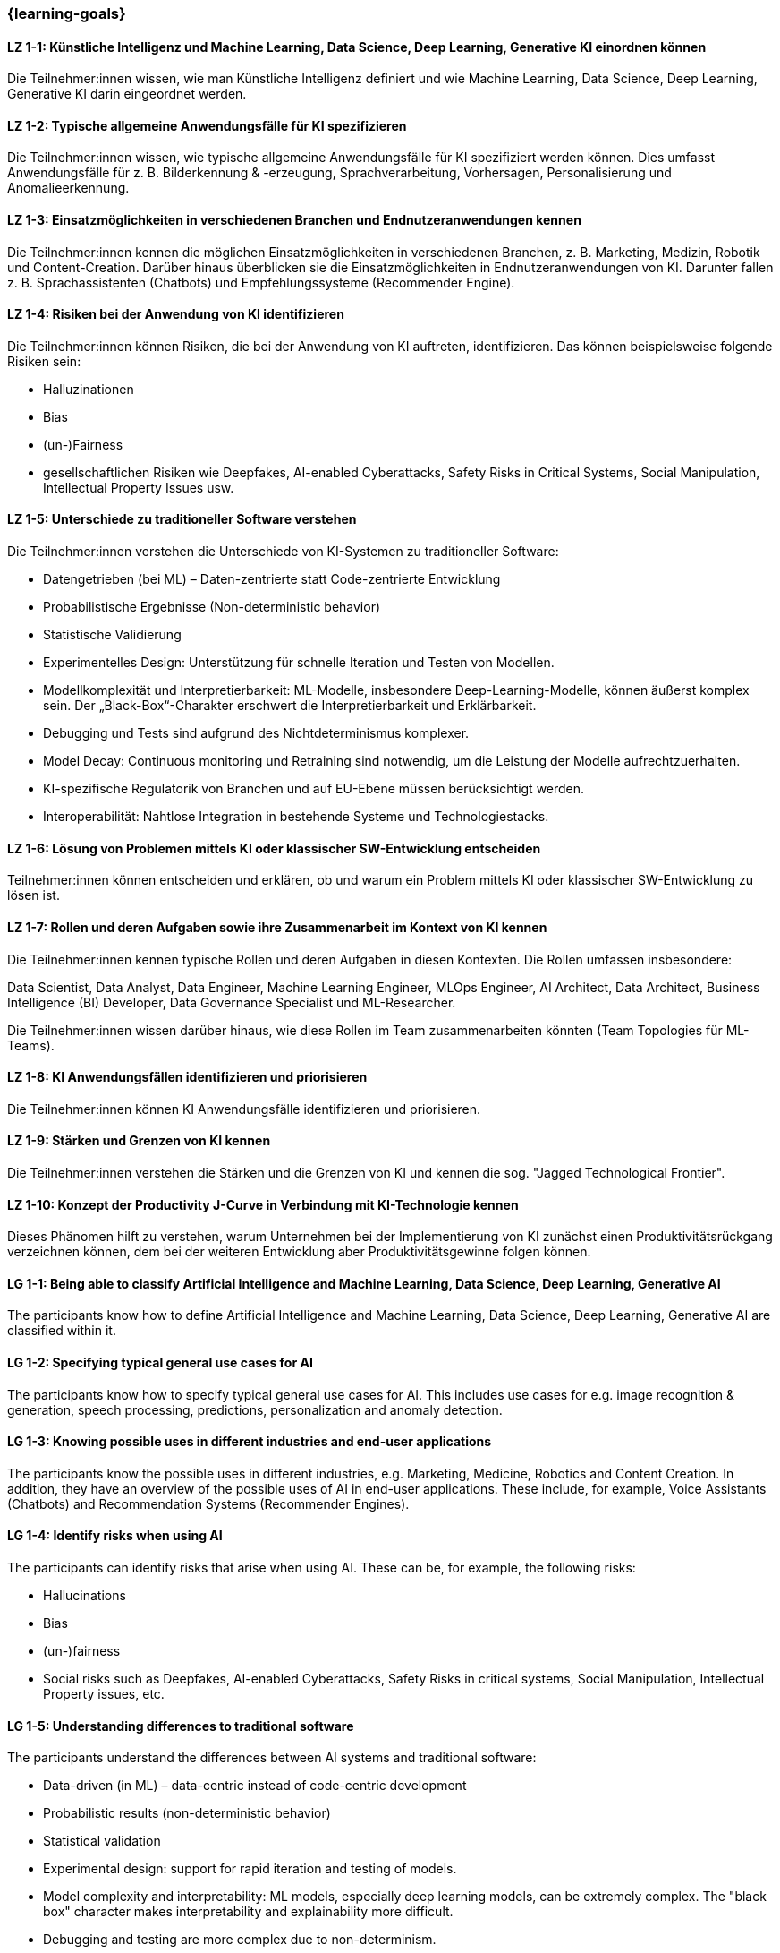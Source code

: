 === {learning-goals}

// tag::DE[]

[[LZ-1-1]]
==== LZ 1-1: Künstliche Intelligenz und Machine Learning, Data Science, Deep Learning, Generative KI einordnen können

Die Teilnehmer:innen wissen, wie man Künstliche Intelligenz definiert und wie Machine Learning, Data Science, Deep Learning, Generative KI darin eingeordnet werden.

[[LZ-1-2]]
==== LZ 1-2: Typische allgemeine Anwendungsfälle für KI spezifizieren

Die Teilnehmer:innen wissen, wie typische allgemeine Anwendungsfälle für KI spezifiziert werden können. Dies umfasst Anwendungsfälle für z.{nbsp}B. Bilderkennung & -erzeugung, Sprachverarbeitung, Vorhersagen, Personalisierung und Anomalieerkennung.

[[LZ-1-3]]
==== LZ 1-3: Einsatzmöglichkeiten in verschiedenen Branchen und Endnutzeranwendungen kennen

Die Teilnehmer:innen kennen die möglichen Einsatzmöglichkeiten in verschiedenen Branchen, z.{nbsp}B. Marketing, Medizin, Robotik und Content-Creation. Darüber hinaus überblicken sie die Einsatzmöglichkeiten in Endnutzeranwendungen von KI. Darunter fallen z.{nbsp}B. Sprachassistenten (Chatbots) und Empfehlungssysteme (Recommender Engine).


[[LZ-1-4]]
==== LZ 1-4: Risiken bei der Anwendung von KI identifizieren

Die Teilnehmer:innen können Risiken, die bei der Anwendung von KI auftreten, identifizieren. Das können beispielsweise folgende Risiken sein:

* Halluzinationen
* Bias
* (un-)Fairness
* gesellschaftlichen Risiken wie Deepfakes, AI-enabled Cyberattacks, Safety Risks in Critical Systems, Social Manipulation, Intellectual Property Issues usw.



[[LZ-1-5]]
==== LZ 1-5: Unterschiede zu traditioneller Software verstehen

Die Teilnehmer:innen verstehen die Unterschiede von KI-Systemen zu traditioneller Software:

* Datengetrieben (bei ML) – Daten-zentrierte statt Code-zentrierte Entwicklung
* Probabilistische Ergebnisse (Non-deterministic behavior)
* Statistische Validierung
* Experimentelles Design: Unterstützung für schnelle Iteration und Testen von Modellen.
* Modellkomplexität und Interpretierbarkeit: ML-Modelle, insbesondere Deep-Learning-Modelle, können äußerst komplex sein. Der „Black-Box“-Charakter erschwert die Interpretierbarkeit und Erklärbarkeit.
* Debugging und Tests sind aufgrund des Nichtdeterminismus komplexer.
* Model Decay: Continuous monitoring und Retraining sind notwendig, um die Leistung der Modelle aufrechtzuerhalten.
* KI-spezifische Regulatorik von Branchen und auf EU-Ebene müssen berücksichtigt werden.
* Interoperabilität: Nahtlose Integration in bestehende Systeme und Technologiestacks.

[[LZ-1-6]]
==== LZ 1-6: Lösung von Problemen mittels KI oder klassischer SW-Entwicklung entscheiden

Teilnehmer:innen können entscheiden und erklären, ob und warum ein Problem mittels KI oder klassischer SW-Entwicklung zu lösen ist.

[[LZ-1-7]]
==== LZ 1-7: Rollen und deren Aufgaben sowie ihre Zusammenarbeit im Kontext von KI kennen

Die Teilnehmer:innen kennen typische Rollen und deren Aufgaben in diesen Kontexten. Die Rollen umfassen insbesondere:

Data Scientist, Data Analyst, Data Engineer, Machine Learning Engineer, MLOps Engineer, AI Architect,
Data Architect, Business Intelligence (BI) Developer, Data Governance Specialist und ML-Researcher.

Die Teilnehmer:innen wissen darüber hinaus, wie diese Rollen im Team zusammenarbeiten könnten (Team Topologies für ML-Teams).


[[LZ-1-8]]
==== LZ 1-8: KI Anwendungsfällen identifizieren und priorisieren

Die Teilnehmer:innen können KI Anwendungsfälle identifizieren und priorisieren.

[[LZ-1-9]]
==== LZ 1-9: Stärken und Grenzen von KI kennen

Die Teilnehmer:innen verstehen die Stärken und die Grenzen von KI und kennen die sog. "Jagged Technological Frontier".

[[LZ-1-10]]
==== LZ 1-10: Konzept der Productivity J-Curve in Verbindung mit KI-Technologie kennen

Dieses Phänomen hilft zu verstehen, warum Unternehmen bei der Implementierung von KI zunächst einen Produktivitätsrückgang verzeichnen können, dem bei der weiteren Entwicklung aber Produktivitätsgewinne folgen können.


// end::DE[]

// tag::EN[]
[[LG-1-1]]
==== LG 1-1: Being able to classify Artificial Intelligence and Machine Learning, Data Science, Deep Learning, Generative AI

The participants know how to define Artificial Intelligence and Machine Learning, Data Science, Deep Learning, Generative AI are classified within it.

[[LG-1-2]]
==== LG 1-2: Specifying typical general use cases for AI

The participants know how to specify typical general use cases for AI. This includes use cases for e.g. image recognition & generation, speech processing, predictions, personalization and anomaly detection.

[[LG-1-3]]
==== LG 1-3: Knowing possible uses in different industries and end-user applications

The participants know the possible uses in different industries, e.g. Marketing, Medicine, Robotics and Content Creation. In addition, they have an overview of the possible uses of AI in end-user applications. These include, for example, Voice Assistants (Chatbots) and Recommendation Systems (Recommender Engines).

[[LG-1-4]]
==== LG 1-4: Identify risks when using AI

The participants can identify risks that arise when using AI. These can be, for example, the following risks:

* Hallucinations
* Bias
* (un-)fairness
* Social risks such as Deepfakes, AI-enabled Cyberattacks, Safety Risks in critical systems, Social Manipulation, Intellectual Property issues, etc.

[[LG-1-5]]
==== LG 1-5: Understanding differences to traditional software

The participants understand the differences between AI systems and traditional software:

* Data-driven (in ML) – data-centric instead of code-centric development
* Probabilistic results (non-deterministic behavior)
* Statistical validation
* Experimental design: support for rapid iteration and testing of models.
* Model complexity and interpretability: ML models, especially deep learning models, can be extremely complex. The "black box" character makes interpretability and explainability more difficult.
* Debugging and testing are more complex due to non-determinism.
* Model decay: Continuous monitoring and retraining are necessary to maintain the performance of the models.
* AI-specific regulations of industries and at EU level must be taken into account.
* Interoperability: Seamless integration into existing systems and technology stacks.

[[LG-1-6]]
==== LG 1-6: Decide whether to solve problems using AI or classic software development

Participants can decide and explain whether and why a problem should be solved using AI or classic software development.

[[LG-1-7]]
==== LG 1-7: Know roles and their tasks as well as their collaboration in the context of AI

The participants know typical roles and their tasks in these contexts. The roles include in particular:

Data Scientist, Data Analyst, Data Engineer, Machine Learning Engineer, MLOps Engineer, AI Architect,
Data Architect, Business Intelligence (BI) Developer, Data Governance Specialist and ML Researcher.

Participants also know how these roles could work together in a team (team topologies for ML teams).

[[LG-1-8]]
==== LG 1-8: Identify and prioritize AI use cases

Participants can identify and prioritize AI use cases.

[[LG-1-9]]
==== LG 1-9: Know the strengths and limitations of AI

Participants understand the strengths and limitations of AI and know the so-called "Jagged Technological Frontier".

[[LG-1-10]]
==== LG 1-10: Know the concept of the productivity J-curve in connection with AI technology

This phenomenon helps to understand why companies can initially experience a decline in productivity when implementing AI, but this can be followed by productivity gains as they develop further.


// end::EN[]

